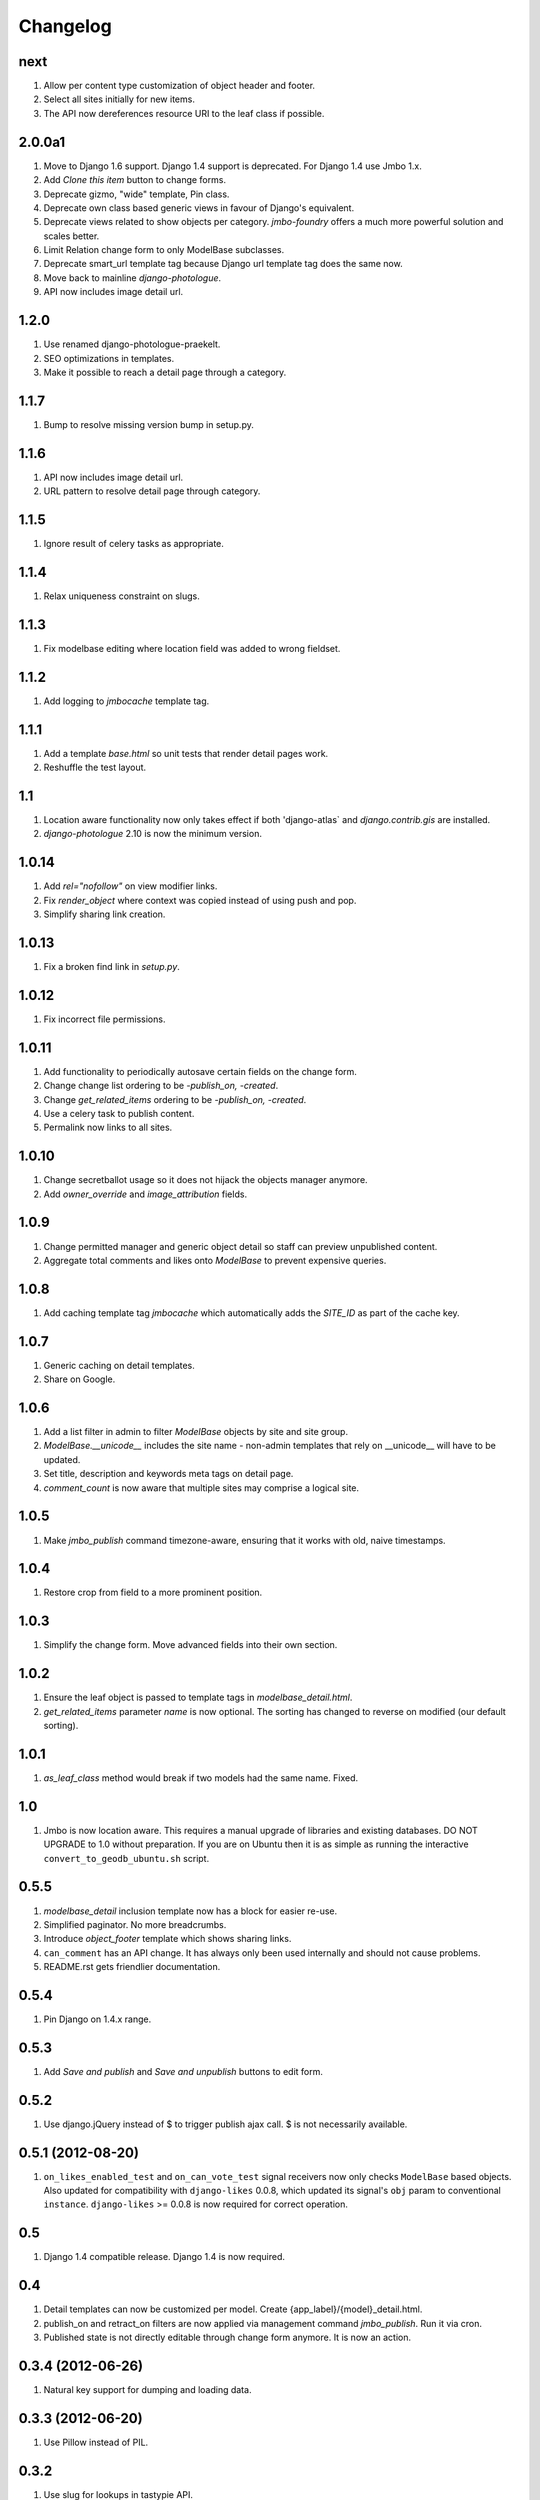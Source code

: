 Changelog
=========

next
----
#. Allow per content type customization of object header and footer.
#. Select all sites initially for new items.
#. The API now dereferences resource URI to the leaf class if possible.

2.0.0a1
-------
#. Move to Django 1.6 support. Django 1.4 support is deprecated. For Django 1.4 use Jmbo 1.x.
#. Add `Clone this item` button to change forms.
#. Deprecate gizmo, "wide" template, Pin class.
#. Deprecate own class based generic views in favour of Django's equivalent.
#. Deprecate views related to show objects per category. `jmbo-foundry` offers a much more powerful solution and scales better.
#. Limit Relation change form to only ModelBase subclasses.
#. Deprecate smart_url template tag because Django url template tag does the same now.
#. Move back to mainline `django-photologue`.
#. API now includes image detail url.

1.2.0
-----
#. Use renamed django-photologue-praekelt.
#. SEO optimizations in templates.
#. Make it possible to reach a detail page through a category.

1.1.7
-----
#. Bump to resolve missing version bump in setup.py.

1.1.6
-----
#. API now includes image detail url.
#. URL pattern to resolve detail page through category.

1.1.5
-----
#. Ignore result of celery tasks as appropriate.

1.1.4
-----
#. Relax uniqueness constraint on slugs.

1.1.3
-----
#. Fix modelbase editing where location field was added to wrong fieldset.

1.1.2
-----
#. Add logging to `jmbocache` template tag.

1.1.1
-----
#. Add a template `base.html` so unit tests that render detail pages work.
#. Reshuffle the test layout.

1.1
---
#. Location aware functionality now only takes effect if both 'django-atlas` and `django.contrib.gis` are installed.
#. `django-photologue` 2.10 is now the minimum version.

1.0.14
------
#. Add `rel="nofollow"` on view modifier links.
#. Fix `render_object` where context was copied instead of using push and pop.
#. Simplify sharing link creation.

1.0.13
------
#. Fix a broken find link in `setup.py`.

1.0.12
------
#. Fix incorrect file permissions.

1.0.11
------
#. Add functionality to periodically autosave certain fields on the change form.
#. Change change list ordering to be `-publish_on, -created`.
#. Change `get_related_items` ordering to be `-publish_on, -created`.
#. Use a celery task to publish content.
#. Permalink now links to all sites.

1.0.10
------
#. Change secretballot usage so it does not hijack the objects manager anymore.
#. Add `owner_override` and `image_attribution` fields.

1.0.9
-----
#. Change permitted manager and generic object detail so staff can preview unpublished content.
#. Aggregate total comments and likes onto `ModelBase` to prevent expensive queries.

1.0.8
-----
#. Add caching template tag `jmbocache` which automatically adds the `SITE_ID` as part of the cache key.

1.0.7
-----
#. Generic caching on detail templates.
#. Share on Google.

1.0.6
-----
#. Add a list filter in admin to filter `ModelBase` objects by site and site group.
#. `ModelBase.__unicode__` includes the site name - non-admin templates that rely on __unicode__ will have to be updated.
#. Set title, description and keywords meta tags on detail page.
#. `comment_count` is now aware that multiple sites may comprise a logical site.

1.0.5
-----
#. Make `jmbo_publish` command timezone-aware, ensuring that it works with old, naive timestamps.

1.0.4
-----
#. Restore crop from field to a more prominent position.

1.0.3
-----
#. Simplify the change form. Move advanced fields into their own section.

1.0.2
-----
#. Ensure the leaf object is passed to template tags in `modelbase_detail.html`.
#. `get_related_items` parameter `name` is now optional. The sorting has changed to reverse on modified (our default sorting).

1.0.1
-----
#. `as_leaf_class` method would break if two models had the same name. Fixed.

1.0
---
#. Jmbo is now location aware. This requires a manual upgrade of libraries and existing databases. DO NOT UPGRADE to 1.0 without preparation. If you are on Ubuntu then it is as simple as running the interactive ``convert_to_geodb_ubuntu.sh`` script.

0.5.5
-----
#. `modelbase_detail` inclusion template now has a block for easier re-use.
#. Simplified paginator. No more breadcrumbs.
#. Introduce `object_footer` template which shows sharing links.
#. ``can_comment`` has an API change. It has always only been used internally and should not cause problems.
#. README.rst gets friendlier documentation.

0.5.4
-----
#. Pin Django on 1.4.x range.

0.5.3
-----
#. Add `Save and publish` and `Save and unpublish` buttons to edit form.

0.5.2
-----
#. Use django.jQuery instead of $ to trigger publish ajax call. $ is not necessarily available.

0.5.1 (2012-08-20)
------------------
#. ``on_likes_enabled_test`` and ``on_can_vote_test`` signal receivers now only checks ``ModelBase`` based objects. Also updated for compatibility with ``django-likes`` 0.0.8, which updated its signal's ``obj`` param to conventional ``instance``. ``django-likes`` >= 0.0.8 is now required for correct operation.

0.5
---
#. Django 1.4 compatible release. Django 1.4 is now required.

0.4
---
#. Detail templates can now be customized per model. Create {app_label}/{model}_detail.html.
#. publish_on and retract_on filters are now applied via management command `jmbo_publish`. Run it via cron.
#. Published state is not directly editable through change form anymore. It is now an action.

0.3.4 (2012-06-26)
------------------
#. Natural key support for dumping and loading data.

0.3.3 (2012-06-20)
------------------
#. Use Pillow instead of PIL.

0.3.2
-----
#. Use slug for lookups in tastypie API.

0.3.1 (2012-06-15)
------------------
#. Add a decorator register_tag that can accept a softcoded list of templates.

0.3 (2012-06-14)
----------------
#. django-tastypie support added

0.2.6 (2012-06-07)
------------------
#. Add image_list_url to Modelbase.
#. Pin django-setuptest to 0.0.6 because of issue in 0.0.7

0.2.5 (2012-05-11)
------------------
#. Admin category filtering now filters on both categories and primary_category fields.

0.2.4
-----
#. Remove dependency links in setup.py.

0.2.3 (2012-05-08)
------------------
#. render_object tag now fails with clear TemplateDoesNot exist exception.

0.2.2
-----
#. Include category filtering in admin.

0.2.1
-----
#. Find links in setup.py

0.2
---
#. Add Opengraph metadata tags to detail view.
#. Add dependency on django-sites-groups.
#. Setup South migration chain.

0.1.20
------
#. Bring pager HTML and CSS in line with django-pagination.
#. Add wrapping div to comments UI.
#. Fix admin interface bug where some fields were duplicated.
#. Reverse lookup for <content_type>_object_detail now works for model names that may contain spaces, eg. 'Blog Post'.
#. Add fallback to modelbase detail view to get_absolute_url.
#. Add ability to limit size of queryset for generic views.
#. Afrikaans and French translations.
#. Make it possible to specify a custom photosize per content type.
#. Introduce a new optional field 'subtitle' for friendlier admin UI.
#. Add South migrations. Existing installations must be upgraded using ./manage.py migrate jmbo 0001 --fake and then ./manage.py migrate jmbo.

0.1.9 (2011-09-27)
------------------
#. Added primary category field on ModelBase.
#. Allow for modifier on humanize time diff tag.
#. Added category pin model and admin override.

0.1.7 (2011-06-15)
------------------
#. Jmbo rename.

0.1.6
-----
#. Added state admin bulk actions.

0.1.5
-----
#. Use photologue 2.6.praekelt

0.1.4
-----
#. Generate slug optimization.

0.1.3
-----
#. Refactored ModelBase.comment_count to resolve comments for leaf class or modelbase content types.

0.1.2
-----
#. Generic form issues corrected.

0.1.1
-----
#. Use django-photologue 2.5.praekelt

0.1.0
-----
#. Improved generate_slug utils method.
#. Removed ModelBaseAdminForm.

